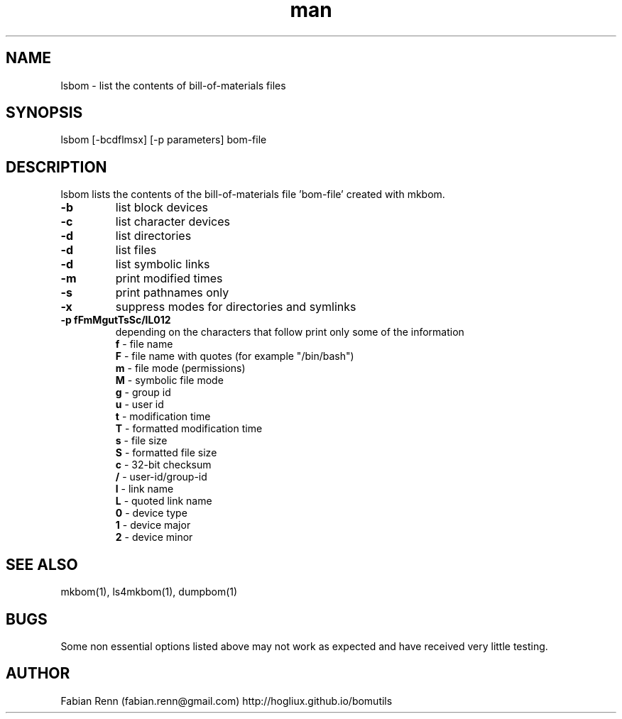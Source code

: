 .\" Manpage for lsbom.
.\" Contact bomutils@gmail.com
.TH man 1 "28 July 2013" "1.0" "lsbom man page"
.SH NAME
lsbom \- list the contents of bill-of-materials files
.SH SYNOPSIS
lsbom [-bcdflmsx] [-p parameters] bom-file
.SH DESCRIPTION
.PP
lsbom lists the contents of the bill-of-materials file 'bom-file' created with mkbom.
.TP
\fB\-b\fR
list block devices
.TP
\fB\-c\fR
list character devices
.TP
\fB\-d\fR
list directories
.TP
\fB\-d\fR
list files
.TP
\fB\-d\fR
list symbolic links
.TP
\fB\-m\fR
print modified times
.TP
\fB\-s\fR
print pathnames only
.TP
\fB\-x\fR
suppress modes for directories and symlinks
.TP
\fB\-p fFmMgutTsSc/lL012\fR
depending on the characters that follow print only some of the information
.RS
.TP
\fBf\fR \- file name
.TP
\fBF\fR \- file name with quotes (for example "/bin/bash")
.TP
\fBm\fR \- file mode (permissions)
.TP
\fBM\fR \- symbolic file mode
.TP
\fBg\fR \- group id
.TP
\fBu\fR \- user id
.TP
\fBt\fR \- modification time
.TP
\fBT\fR \- formatted modification time
.TP
\fBs\fR \- file size
.TP
\fBS\fR \- formatted file size
.TP
\fBc\fR \- 32-bit checksum
.TP
\fB/\fR \- user-id/group-id
.TP
\fBl\fR \- link name
.TP
\fBL\fR \- quoted link name
.TP
\fB0\fR \- device type
.TP
\fB1\fR \- device major
.TP
\fB2\fR \- device minor
.RE
.SH SEE ALSO
mkbom(1), ls4mkbom(1), dumpbom(1)
.SH BUGS
Some non essential options listed above may not work as expected and have received very little testing.
.SH AUTHOR
Fabian Renn (fabian.renn@gmail.com)
http://hogliux.github.io/bomutils

